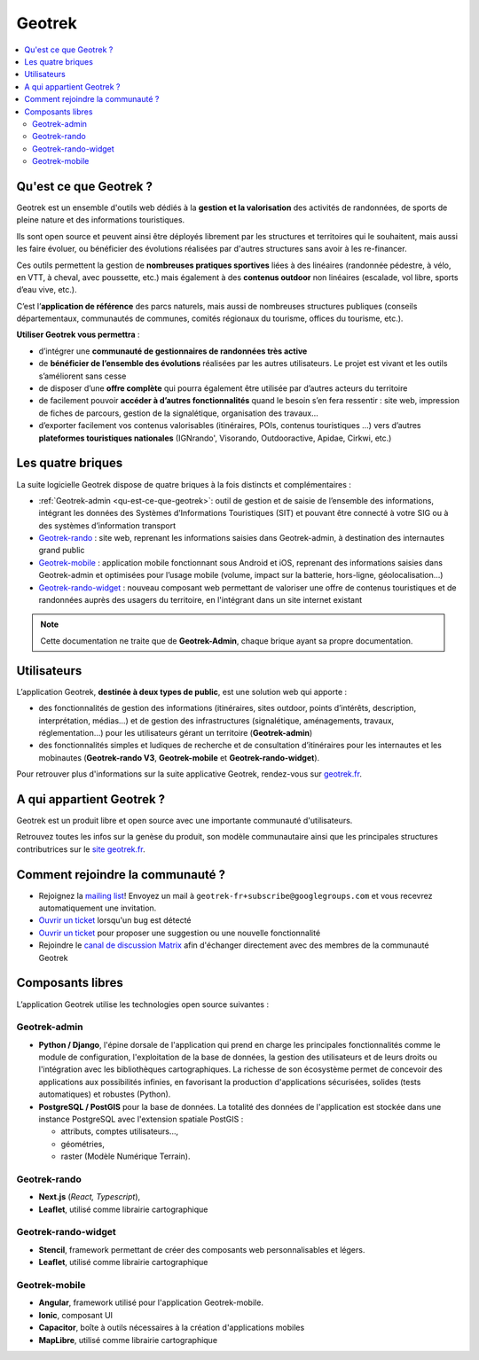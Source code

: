 =======
Geotrek
=======

.. contents::
   :local:
   :depth: 2

.. _qu-est-ce-que-geotrek:

Qu'est ce que Geotrek ?
=======================

Geotrek est un ensemble d'outils web dédiés à la **gestion et la valorisation** des activités de randonnées, de sports de pleine nature et des informations touristiques.

Ils sont open source et peuvent ainsi être déployés librement par les structures et territoires qui le souhaitent, mais aussi les faire évoluer, ou bénéficier des évolutions réalisées par d'autres structures sans avoir à les re-financer.

Ces outils permettent la gestion de **nombreuses pratiques sportives** liées à des linéaires (randonnée pédestre, à vélo, en VTT, à cheval, avec poussette, etc.) mais également à des **contenus outdoor** non linéaires (escalade, vol libre, sports d’eau vive, etc.).

C’est l’**application de référence** des parcs naturels, mais aussi de nombreuses structures publiques (conseils départementaux, communautés de communes, comités régionaux du tourisme, offices du tourisme, etc.).

**Utiliser Geotrek vous permettra** :

* d’intégrer une **communauté de gestionnaires de randonnées très active**
* de **bénéficier de l’ensemble des évolutions** réalisées par les autres utilisateurs. Le projet est vivant et les outils s’améliorent sans cesse
* de disposer d’une **offre complète** qui pourra également être utilisée par d’autres acteurs du territoire
* de facilement pouvoir **accéder à d’autres fonctionnalités** quand le besoin s’en fera ressentir : site web, impression de fiches de parcours, gestion de la signalétique, organisation des travaux…
* d’exporter facilement vos contenus valorisables (itinéraires, POIs, contenus touristiques …) vers d’autres **plateformes touristiques nationales** (IGNrando', Visorando, Outdooractive, Apidae, Cirkwi, etc.)

Les quatre briques
==================

La suite logicielle Geotrek dispose de quatre briques à la fois distincts et complémentaires :

* :ref:`Geotrek-admin <qu-est-ce-que-geotrek>`: outil de gestion et de saisie de l’ensemble des informations, intégrant les données des Systèmes d’Informations Touristiques (SIT) et pouvant être connecté à votre SIG ou à des systèmes d’information transport
* `Geotrek-rando <https://geotrek-rando-v3.readthedocs.io/stable/>`_ : site web, reprenant les informations saisies dans Geotrek-admin, à destination des internautes grand public
* `Geotrek-mobile <https://github.com/GeotrekCE/Geotrek-mobile#geotrek-mobile>`_ : application mobile fonctionnant sous Android et iOS, reprenant des informations saisies dans Geotrek-admin et optimisées pour l’usage mobile (volume, impact sur la batterie, hors-ligne, géolocalisation…)
* `Geotrek-rando-widget <https://geotrek-rando-widget.readthedocs.io/>`_ : nouveau composant web permettant de valoriser une offre de contenus touristiques et de randonnées auprès des usagers du territoire, en l'intégrant dans un site internet existant

.. note::
  Cette documentation ne traite que de **Geotrek-Admin**, chaque brique ayant sa propre documentation.

Utilisateurs
============

L’application Geotrek, **destinée à deux types de public**, est une solution web qui apporte :

* des fonctionnalités de gestion des informations (itinéraires, sites outdoor, points d’intérêts, description, interprétation, médias…) et de gestion des infrastructures (signalétique, aménagements, travaux, réglementation…) pour les utilisateurs gérant un territoire (**Geotrek-admin**) 
* des fonctionnalités simples et ludiques de recherche et de consultation d’itinéraires pour les internautes et les mobinautes (**Geotrek-rando V3**, **Geotrek-mobile** et **Geotrek-rando-widget**).

Pour retrouver plus d'informations sur la suite applicative Geotrek, rendez-vous sur `geotrek.fr <https://geotrek.fr>`_.

A qui appartient Geotrek ?
==========================

Geotrek est un produit libre et open source avec une importante communauté d'utilisateurs.

Retrouvez toutes les infos sur la genèse du produit, son modèle communautaire ainsi que les principales structures contributrices sur le `site geotrek.fr <https://geotrek.fr/apropos.html>`_.

Comment rejoindre la communauté ?
==================================

* Rejoignez la `mailing list <https://groups.google.com/forum/#!forum/geotrek-fr>`_! Envoyez un mail à ``geotrek-fr+subscribe@googlegroups.com`` et vous recevrez automatiquement une invitation.
* `Ouvrir un ticket <https://github.com/GeotrekCE/Geotrek-admin/issues/new>`_ lorsqu'un bug est détecté
* `Ouvrir un ticket <https://github.com/GeotrekCE/Geotrek-admin/issues/new>`_ pour proposer une suggestion ou une nouvelle fonctionnalité
* Rejoindre le `canal de discussion Matrix <https://matrix.to/#/#geotrek:matrix.org>`_ afin d'échanger directement avec des membres de la communauté Geotrek

Composants libres
=================

L’application Geotrek utilise les technologies open source suivantes :

Geotrek-admin
-------------

* **Python / Django**, l'épine dorsale de l'application qui prend en charge les principales fonctionnalités comme le module de configuration, l'exploitation de la base de données, la gestion des utilisateurs et de leurs droits ou l'intégration avec les bibliothèques cartographiques. La richesse de son écosystème permet de concevoir des applications aux possibilités infinies, en favorisant la production d'applications sécurisées, solides (tests automatiques) et robustes (Python).
* **PostgreSQL / PostGIS** pour la base de données. La totalité des données de l'application est stockée dans une instance PostgreSQL avec l'extension spatiale PostGIS :

  * attributs, comptes utilisateurs…,
  * géométries,
  * raster (Modèle Numérique Terrain).

Geotrek-rando
-------------

* **Next.js** (*React, Typescript*), 
* **Leaflet**, utilisé comme librairie cartographique

Geotrek-rando-widget
---------------------

* **Stencil**, framework permettant de créer des composants web personnalisables et légers.
* **Leaflet**, utilisé comme librairie cartographique

Geotrek-mobile
---------------

* **Angular**, framework utilisé pour l'application Geotrek-mobile.
* **Ionic**, composant UI
* **Capacitor**, boîte à outils nécessaires à la création d'applications mobiles
* **MapLibre**, utilisé comme librairie cartographique 


